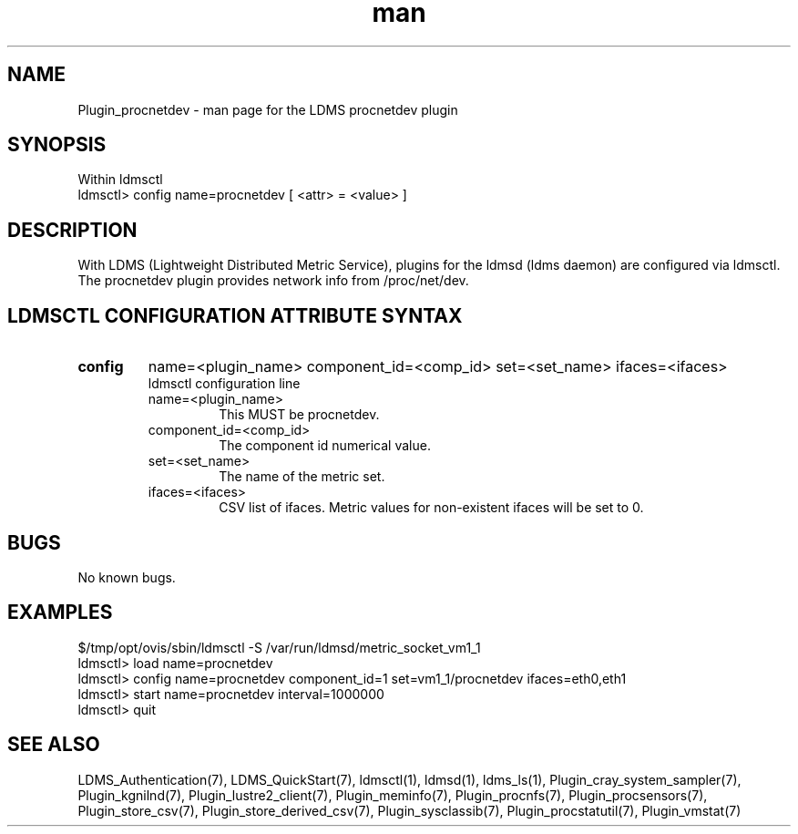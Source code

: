 .\" Manpage for Plugin_procnetdev
.\" Contact ovis-help@ca.sandia.gov to correct errors or typos.
.TH man 7 "11 Sep 2014" "1.2" "LDMS Plugin procnetdev man page"

.SH NAME
Plugin_procnetdev - man page for the LDMS procnetdev plugin

.SH SYNOPSIS
Within ldmsctl
.br
ldmsctl> config name=procnetdev [ <attr> = <value> ]

.SH DESCRIPTION
With LDMS (Lightweight Distributed Metric Service), plugins for the ldmsd (ldms daemon) are configured via ldmsctl.
The procnetdev plugin provides network info from /proc/net/dev.

.SH LDMSCTL CONFIGURATION ATTRIBUTE SYNTAX

.TP
.BR config
name=<plugin_name> component_id=<comp_id> set=<set_name> ifaces=<ifaces>
.br
ldmsctl configuration line
.RS
.TP
name=<plugin_name>
.br
This MUST be procnetdev.
.TP
component_id=<comp_id>
.br
The component id numerical value.
.TP
set=<set_name>
.br
The name of the metric set.
.TP
ifaces=<ifaces>
.br
CSV list of ifaces. Metric values for non-existent ifaces will be set to 0.
.RE

.SH BUGS
No known bugs.

.SH EXAMPLES
.PP
.nf
$/tmp/opt/ovis/sbin/ldmsctl -S /var/run/ldmsd/metric_socket_vm1_1
ldmsctl> load name=procnetdev
ldmsctl> config name=procnetdev component_id=1 set=vm1_1/procnetdev ifaces=eth0,eth1
ldmsctl> start name=procnetdev interval=1000000
ldmsctl> quit
.fi

.SH SEE ALSO
LDMS_Authentication(7), LDMS_QuickStart(7), ldmsctl(1), ldmsd(1), ldms_ls(1),
Plugin_cray_system_sampler(7), Plugin_kgnilnd(7), Plugin_lustre2_client(7), Plugin_meminfo(7), Plugin_procnfs(7),
Plugin_procsensors(7), Plugin_store_csv(7), Plugin_store_derived_csv(7), Plugin_sysclassib(7), Plugin_procstatutil(7), Plugin_vmstat(7)

